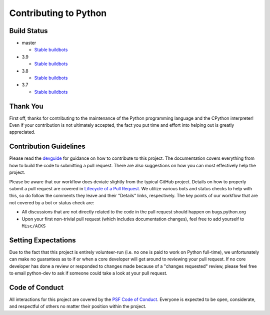 Contributing to Python
======================

Build Status
------------

- master

  + `Stable buildbots <http://buildbot.python.org/3.x.stable/>`_

- 3.9

  + `Stable buildbots <http://buildbot.python.org/3.9.stable/>`_

- 3.8

  + `Stable buildbots <http://buildbot.python.org/3.8.stable/>`_

- 3.7

  + `Stable buildbots <http://buildbot.python.org/3.7.stable/>`_


Thank You
---------
First off, thanks for contributing to the maintenance of the Python programming
language and the CPython interpreter! Even if your contribution is not
ultimately accepted, the fact you put time and effort into helping out is
greatly appreciated.


Contribution Guidelines
-----------------------
Please read the `devguide <https://devguide.python.org/>`_ for
guidance on how to contribute to this project. The documentation covers
everything from how to build the code to submitting a pull request. There are
also suggestions on how you can most effectively help the project.

Please be aware that our workflow does deviate slightly from the typical GitHub
project. Details on how to properly submit a pull request are covered in
`Lifecycle of a Pull Request <https://devguide.python.org/pullrequest/>`_.
We utilize various bots and status checks to help with this, so do follow the
comments they leave and their "Details" links, respectively. The key points of
our workflow that are not covered by a bot or status check are:

- All discussions that are not directly related to the code in the pull request
  should happen on bugs.python.org
- Upon your first non-trivial pull request (which includes documentation changes),
  feel free to add yourself to ``Misc/ACKS``


Setting Expectations
--------------------
Due to the fact that this project is entirely volunteer-run (i.e. no one is paid
to work on Python full-time), we unfortunately can make no guarantees as to if
or when a core developer will get around to reviewing your pull request.
If no core developer has done a review or responded to changes made because of a
"changes requested" review, please feel free to email python-dev to ask if
someone could take a look at your pull request.


Code of Conduct
---------------
All interactions for this project are covered by the
`PSF Code of Conduct <https://www.python.org/psf/codeofconduct/>`_. Everyone is
expected to be open, considerate, and respectful of others no matter their
position within the project.
